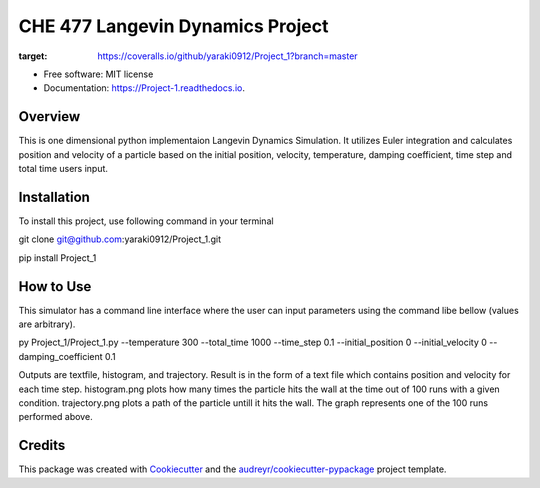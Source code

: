 =========
CHE 477 Langevin Dynamics Project
=========


.. image:: https://img.shields.io/pypi/v/Project_1.svg
        :target: https://pypi.python.org/pypi/Project_1

.. image:: https://img.shields.io/travis/yaraki0912/Project_1.svg
        :target: https://travis-ci.org/yaraki0912/Project_1

.. image:: https://readthedocs.org/projects/Project-1/badge/?version=latest
        :target: https://Project-1.readthedocs.io/en/latest/?badge=latest
        :alt: Documentation Status


.. image:: https://pyup.io/repos/github/yaraki0912/Project_1/shield.svg
     :target: https://pyup.io/repos/github/yaraki0912/Project_1/
     :alt: Updates

.. image:: https://coveralls.io/repos/github/yaraki0912/Project_1/badge.svg?branch=master
:target: https://coveralls.io/github/yaraki0912/Project_1?branch=master





* Free software: MIT license
* Documentation: https://Project-1.readthedocs.io.


Overview
--------
This is one dimensional python implementaion Langevin Dynamics Simulation. It utilizes Euler integration and calculates position and velocity of a particle based on the  initial position, velocity, temperature, damping coefficient, time step and total time users input. 

Installation 
------------
To install this project, use following command in your terminal

git clone git@github.com:yaraki0912/Project_1.git

pip install Project_1

How to Use
--------
This simulator has a command line interface where the user can input parameters using the command libe bellow (values are arbitrary).

py Project_1/Project_1.py --temperature 300 --total_time 1000  --time_step 0.1 --initial_position 0 --initial_velocity 0 --damping_coefficient 0.1

Outputs are textfile, histogram, and trajectory.
Result is in the form of a text file which contains position and velocity for each time step.
histogram.png plots how many times the particle hits the wall at the time out of 100 runs with a given condition. 
trajectory.png plots a path of the particle untill it hits the wall. The graph represents one of the 100 runs performed above.

Credits
-------

This package was created with Cookiecutter_ and the `audreyr/cookiecutter-pypackage`_ project template.

.. _Cookiecutter: https://github.com/audreyr/cookiecutter
.. _`audreyr/cookiecutter-pypackage`: https://github.com/audreyr/cookiecutter-pypackage
